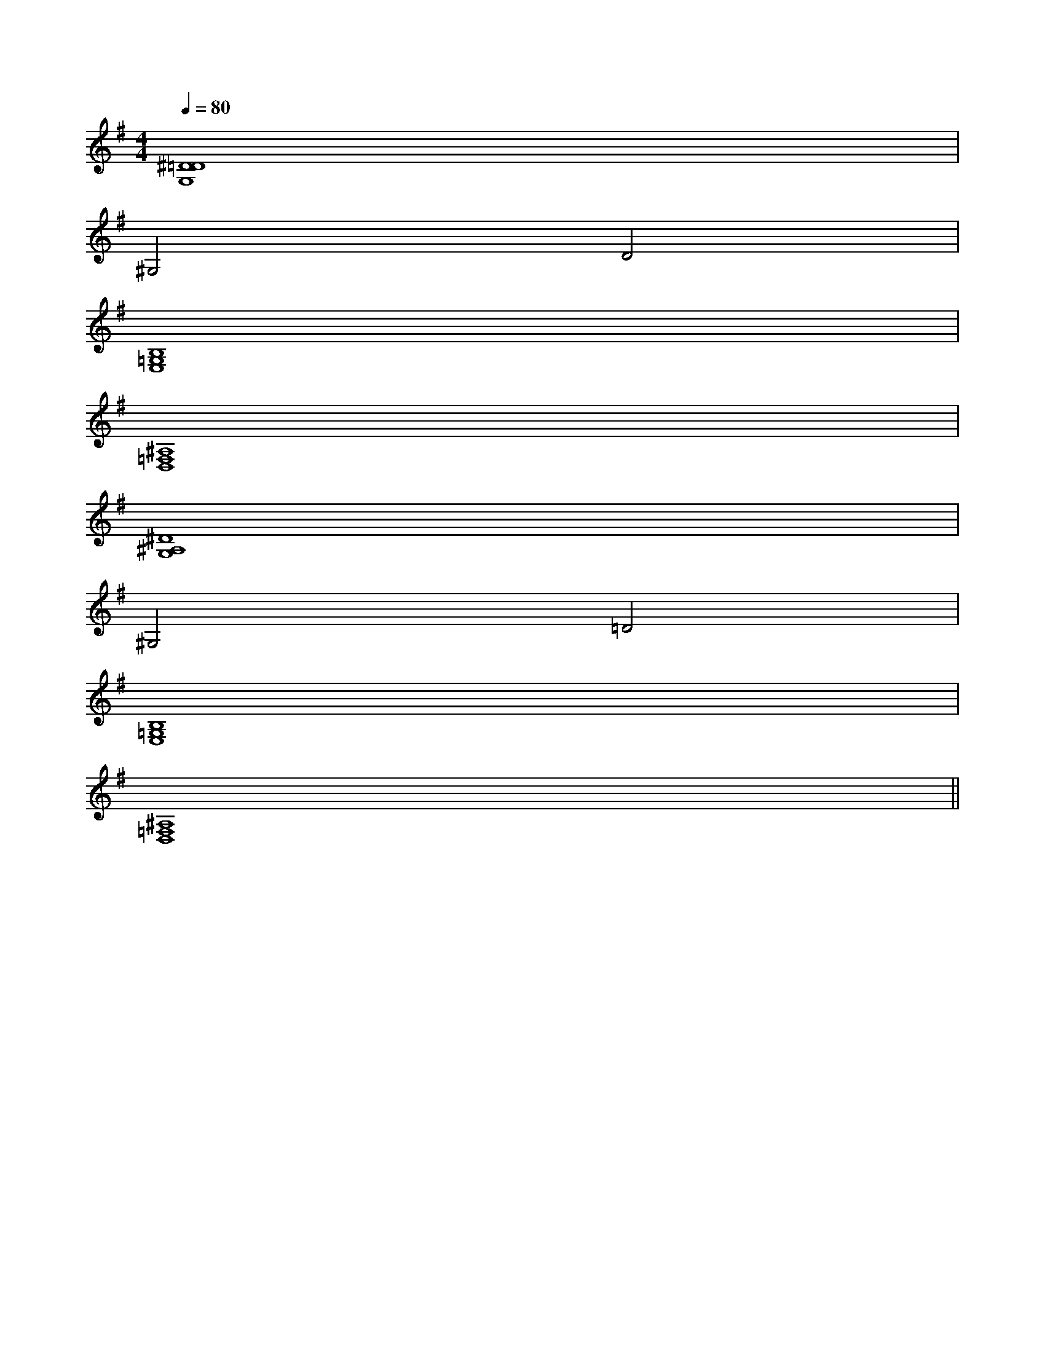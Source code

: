 X:1
T:
M:4/4
L:1/8
Q:1/4=80
K:G
%1sharps
%%MIDI program 0
V:1
%%MIDI program 0
[^D8=D8G,8]|
^G,4D4|
[B,8=G,8E,8]|
[^A,8=F,8D,8]|
[^D8^A,8G,8]|
^G,4=D4|
[B,8=G,8E,8]|
[^A,8=F,8D,8]||
|
|
|
|
|
|
|
|
|
|
|
|
|
|
[C-A,-E,-A,,-][C-A,-E,-A,,-][C-A,-E,-A,,-][C-A,-E,-A,,-][C-A,-E,-A,,-][C-A,-E,-A,,-][C-A,-E,-A,,-][C-A,-E,-A,,-][C-A,-E,-A,,-][C-A,-E,-A,,-][C-A,-E,-A,,-][C-A,-E,-A,,-][C-A,-E,-A,,-][C-A,-E,-A,,-][C-A,-E,-A,,-][d/2-B/2-F/2[d/2-B/2-F/2[d/2-B/2-F/2[d/2-B/2-F/2[d/2-B/2-F/2[d/2-B/2-F/2[d/2-B/2-F/2[d/2-B/2-F/2[d/2-B/2-F/2[d/2-B/2-F/2[d/2-B/2-F/2[d/2-B/2-F/2[d/2-B/2-F/2[d/2-B/2-F/2[d/2-B/2-F/22-A,2-F,2-]2-A,2-F,2-]2-A,2-F,2-]2-A,2-F,2-]2-A,2-F,2-]2-A,2-F,2-]2-A,2-F,2-]2-A,2-F,2-]2-A,2-F,2-]2-A,2-F,2-]2-A,2-F,2-]2-A,2-F,2-]2-A,2-F,2-]2-A,2-F,2-]F,/2-D,/2-D,,/2-]F,/2-D,/2-D,,/2-]F,/2-D,/2-D,,/2-]F,/2-D,/2-D,,/2-]F,/2-D,/2-D,,/2-]F,/2-D,/2-D,,/2-]F,/2-D,/2-D,,/2-]F,/2-D,/2-D,,/2-]F,/2-D,/2-D,,/2-]F,/2-D,/2-D,,/2-]F,/2-D,/2-D,,/2-]F,/2-D,/2-D,,/2-]F,/2-D,/2-D,,/2-]F,/2-D,/2-D,,/2-]F,/2-D,/2-D,,/2-]F,/2-D,/2-B,,/2-]F,/2-D,/2-B,,/2-]F,/2-D,/2-B,,/2-]F,/2-D,/2-B,,/2-]F,/2-D,/2-B,,/2-]F,/2-D,/2-B,,/2-]F,/2-D,/2-B,,/2-]F,/2-D,/2-B,,/2-]F,/2-D,/2-B,,/2-]F,/2-D,/2-B,,/2-]F,/2-D,/2-B,,/2-]F,/2-D,/2-B,,/2-]F,/2-D,/2-B,,/2-]F,/2-D,/2-B,,/2-]F,/2-D,/2-B,,/2-][A/2E,/2-][A/2E,/2-][A/2E,/2-][A/2E,/2-][A/2E,/2-][A/2E,/2-][A/2E,/2-][A/2E,/2-][A/2E,/2-][A/2E,/2-][A/2E,/2-][A/2E,/2-][A/2E,/2-][A/2E,/2-][A/2E,/2-][d-D-][d-D-][d-D-][d-D-][d-D-][d-D-][d-D-][d-D-][d-D-][d-D-][d-D-][d-D-][d-D-][d-D-][d-D-][dBGG,][dBGG,][dBGG,][dBGG,][dBGG,][dBGG,][dBGG,][dBGG,][dBGG,][dBGG,][dBGG,][dBGG,][dBGG,][dBGG,][dBGG,][F/2D/2A,/2B,,/2-][F/2D/2A,/2B,,/2-][F/2D/2A,/2B,,/2-][F/2D/2A,/2B,,/2-][F/2D/2A,/2B,,/2-][F/2D/2A,/2B,,/2-][F/2D/2A,/2B,,/2-][F/2D/2A,/2B,,/2-][F/2D/2A,/2B,,/2-][F/2D/2A,/2B,,/2-][F/2D/2A,/2B,,/2-][F/2D/2A,/2B,,/2-][F/2D/2A,/2B,,/2-][F/2D/2A,/2B,,/2-][F/2D/2A,/2B,,/2-][c/2B/2-A/2[c/2B/2-A/2[c/2B/2-A/2[c/2B/2-A/2[c/2B/2-A/2[c/2B/2-A/2[c/2B/2-A/2[c/2B/2-A/2[c/2B/2-A/2[c/2B/2-A/2[c/2B/2-A/2[c/2B/2-A/2[c/2B/2-A/2[c/2B/2-A/2[c/2B/2-A/2D,,4-]D,,4-]D,,4-]D,,4-]D,,4-]D,,4-]D,,4-]D,,4-]D,,4-]D,,4-]D,,4-]D,,4-]D,,4-]D,,4-]D,,4-][G/2D/2-G,/2-][G/2D/2-G,/2-][G/2D/2-G,/2-][G/2D/2-G,/2-][G/2D/2-G,/2-][G/2D/2-G,/2-][G/2D/2-G,/2-][G/2D/2-G,/2-][G/2D/2-G,/2-][G/2D/2-G,/2-][G/2D/2-G,/2-][G/2D/2-G,/2-][G/2D/2-G,/2-][G/2D/2-G,/2-][G/2D/2-G,/2-][_DB,[_DB,[_DB,[_DB,[_DB,[_DB,[_DB,[_DB,[_DB,[_DB,[_DB,[_DB,[_DB,[_DB,[_DB,[E-A,-E,-A,,-][E-A,-E,-A,,-][E-A,-E,-A,,-][E-A,-E,-A,,-][E-A,-E,-A,,-][E-A,-E,-A,,-][E-A,-E,-A,,-][E-A,-E,-A,,-][E-A,-E,-A,,-][E-A,-E,-A,,-][E-A,-E,-A,,-][E-A,-E,-A,,-][E-A,-E,-A,,-][^A/2^F/2[^A/2^F/2[^A/2^F/2[^A/2^F/2[^A/2^F/2[^A/2^F/2[^A/2^F/2[^A/2^F/2[^A/2^F/2[^A/2^F/2[^A/2^F/2[^A/2^F/2[^A/2^F/2[^A/2^F/2[^A/2^F/2G,CG,CG,CG,CG,CG,CG,CG,CG,CG,CG,CG,CG,CG,CG,C-B,-E,-]-B,-E,-]-B,-E,-]-B,-E,-]-B,-E,-]-B,-E,-]-B,-E,-]-B,-E,-]-B,-E,-]-B,-E,-]
